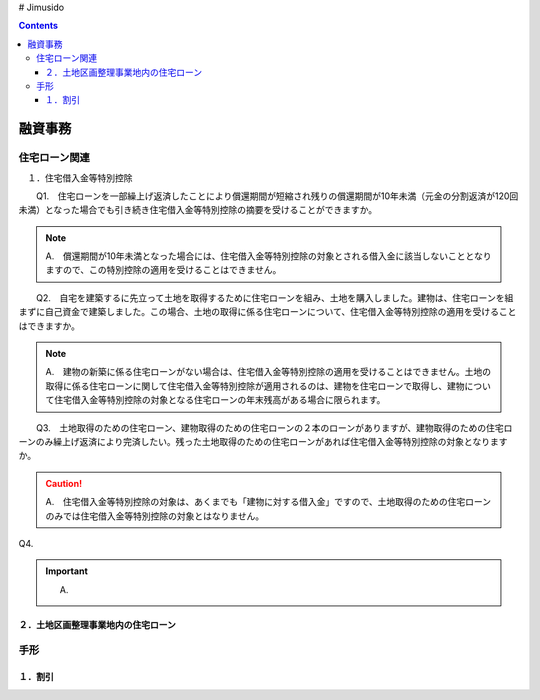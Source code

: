 # Jimusido

.. contents::

===========
融資事務
===========


住宅ローン関連
===========



　１．住宅借入金等特別控除

　　Q1.　住宅ローンを一部繰上げ返済したことにより償還期間が短縮され残りの償還期間が10年未満（元金の分割返済が120回未満）となった場合でも引き続き住宅借入金等特別控除の摘要を受けることができますか。

.. note::

   　A.　償還期間が10年未満となった場合には、住宅借入金等特別控除の対象とされる借入金に該当しないこととなりますので、この特別控除の適用を受けることはできません。


　　Q2.　自宅を建築するに先立って土地を取得するために住宅ローンを組み、土地を購入しました。建物は、住宅ローンを組まずに自己資金で建築しました。この場合、土地の取得に係る住宅ローンについて、住宅借入金等特別控除の適用を受けることはできますか。

.. note::
   　A.　建物の新築に係る住宅ローンがない場合は、住宅借入金等特別控除の適用を受けることはできません。土地の取得に係る住宅ローンに関して住宅借入金等特別控除が適用されるのは、建物を住宅ローンで取得し、建物について住宅借入金等特別控除の対象となる住宅ローンの年末残高がある場合に限られます。


　　Q3.　土地取得のための住宅ローン、建物取得のための住宅ローンの２本のローンがありますが、建物取得のための住宅ローンのみ繰上げ返済により完済したい。残った土地取得のための住宅ローンがあれば住宅借入金等特別控除の対象となりますか。

.. caution::
   　A.　住宅借入金等特別控除の対象は、あくまでも「建物に対する借入金」ですので、土地取得のための住宅ローンのみでは住宅借入金等特別控除の対象とはなりません。
   

Q4.

.. important::
   A.


２．土地区画整理事業地内の住宅ローン
----------


手形
=========


１．割引
---------

